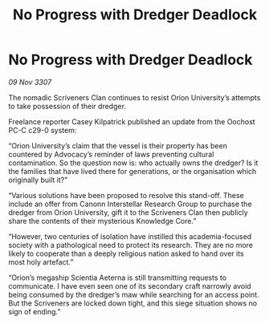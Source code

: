 :PROPERTIES:
:ID:       6def41e8-2859-4da2-8e61-efe08159de4f
:END:
#+title: No Progress with Dredger Deadlock
#+filetags: :galnet:

* No Progress with Dredger Deadlock

/09 Nov 3307/

The nomadic Scriveners Clan continues to resist Orion University’s attempts to take possession of their dredger. 

Freelance reporter Casey Kilpatrick published an update from the Oochost PC-C c29-0 system: 

“Orion University’s claim that the vessel is their property has been countered by Advocacy’s reminder of laws preventing cultural contamination. So the question now is: who actually owns the dredger? Is it the families that have lived there for generations, or the organisation which originally built it?” 

“Various solutions have been proposed to resolve this stand-off. These include an offer from Canonn Interstellar Research Group to purchase the dredger from Orion University, gift it to the Scriveners Clan then publicly share the contents of their mysterious Knowledge Core.” 

“However, two centuries of isolation have instilled this academia-focused society with a pathological need to protect its research. They are no more likely to cooperate than a deeply religious nation asked to hand over its most holy artefact.” 

“Orion’s megaship Scientia Aeterna is still transmitting requests to communicate. I have even seen one of its secondary craft narrowly avoid being consumed by the dredger’s maw while searching for an access point. But the Scriveners are locked down tight, and this siege situation shows no sign of ending.”

